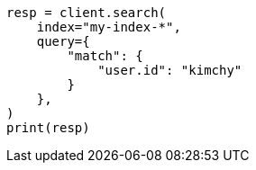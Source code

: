 // This file is autogenerated, DO NOT EDIT
// search/search-your-data/search-multiple-indices.asciidoc:36

[source, python]
----
resp = client.search(
    index="my-index-*",
    query={
        "match": {
            "user.id": "kimchy"
        }
    },
)
print(resp)
----
